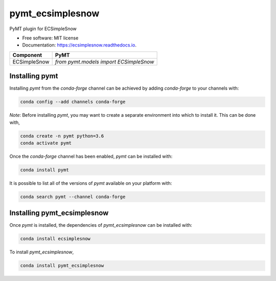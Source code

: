 =================
pymt_ecsimplesnow
=================


.. image:: https://img.shields.io/badge/CSDMS-Basic%20Model%20Interface-green.svg
        :target: https://bmi.readthedocs.io/
        :alt: Basic Model Interface

.. image:: https://img.shields.io/badge/recipe-pymt_ecsimplesnow-green.svg
        :target: https://anaconda.org/conda-forge/pymt_ecsimplesnow

.. image:: https://img.shields.io/travis/pymt-lab/pymt_ecsimplesnow.svg
        :target: https://travis-ci.org/pymt-lab/pymt_ecsimplesnow

.. image:: https://readthedocs.org/projects/pymt_ecsimplesnow/badge/?version=latest
        :target: https://pymt_ecsimplesnow.readthedocs.io/en/latest/?badge=latest
        :alt: Documentation Status

.. image:: https://img.shields.io/badge/code%20style-black-000000.svg
        :target: https://github.com/csdms/pymt
        :alt: Code style: black


PyMT plugin for ECSimpleSnow


* Free software: MIT license
* Documentation: https://ecsimplesnow.readthedocs.io.




============ ======================================
Component    PyMT
============ ======================================
ECSimpleSnow `from pymt.models import ECSimpleSnow`
============ ======================================

---------------
Installing pymt
---------------

Installing `pymt` from the `conda-forge` channel can be achieved by adding
`conda-forge` to your channels with:

.. code::

  conda config --add channels conda-forge

*Note*: Before installing `pymt`, you may want to create a separate environment
into which to install it. This can be done with,

.. code::

  conda create -n pymt python=3.6
  conda activate pymt

Once the `conda-forge` channel has been enabled, `pymt` can be installed with:

.. code::

  conda install pymt

It is possible to list all of the versions of `pymt` available on your platform with:

.. code::

  conda search pymt --channel conda-forge

----------------------------
Installing pymt_ecsimplesnow
----------------------------

Once `pymt` is installed, the dependencies of `pymt_ecsimplesnow` can
be installed with:

.. code::

  conda install ecsimplesnow

To install `pymt_ecsimplesnow`,

.. code::

  conda install pymt_ecsimplesnow
